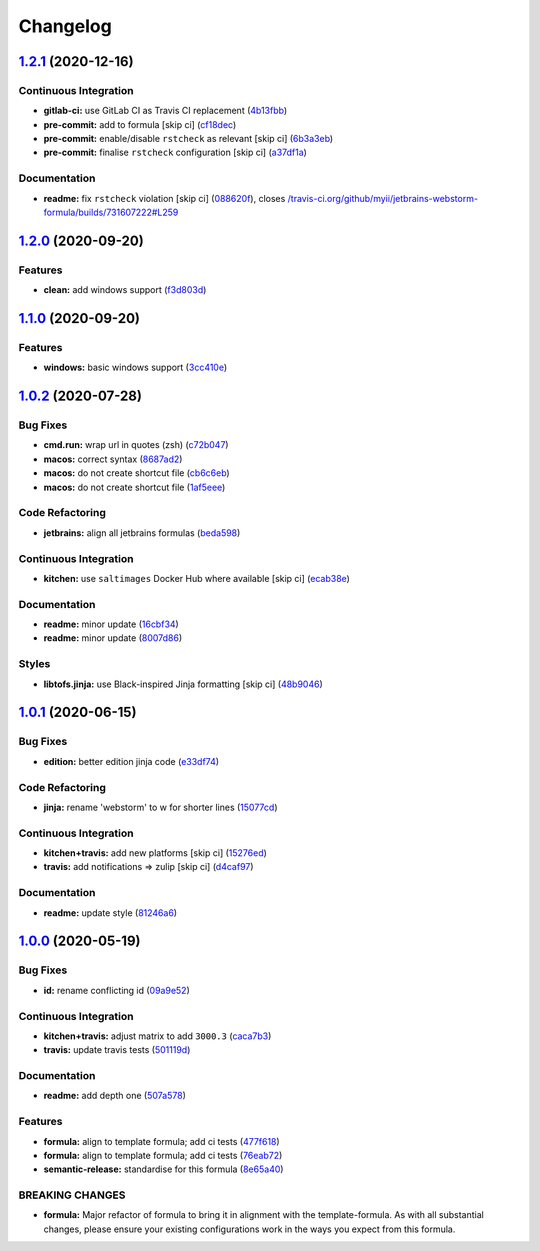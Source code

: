 
Changelog
=========

`1.2.1 <https://github.com/saltstack-formulas/jetbrains-webstorm-formula/compare/v1.2.0...v1.2.1>`_ (2020-12-16)
--------------------------------------------------------------------------------------------------------------------

Continuous Integration
^^^^^^^^^^^^^^^^^^^^^^


* **gitlab-ci:** use GitLab CI as Travis CI replacement (\ `4b13fbb <https://github.com/saltstack-formulas/jetbrains-webstorm-formula/commit/4b13fbb8de6cc770db99e5a8c64046c370c7416d>`_\ )
* **pre-commit:** add to formula [skip ci] (\ `cf18dec <https://github.com/saltstack-formulas/jetbrains-webstorm-formula/commit/cf18dec1e3c9981f2fdd058bba36159d9a634de1>`_\ )
* **pre-commit:** enable/disable ``rstcheck`` as relevant [skip ci] (\ `6b3a3eb <https://github.com/saltstack-formulas/jetbrains-webstorm-formula/commit/6b3a3ebee72ce18166b753cee8931658a70792ec>`_\ )
* **pre-commit:** finalise ``rstcheck`` configuration [skip ci] (\ `a37df1a <https://github.com/saltstack-formulas/jetbrains-webstorm-formula/commit/a37df1ade5e056dccf4403015e0a226cc13e6293>`_\ )

Documentation
^^^^^^^^^^^^^


* **readme:** fix ``rstcheck`` violation [skip ci] (\ `088620f <https://github.com/saltstack-formulas/jetbrains-webstorm-formula/commit/088620faa500f7caa66fb9c188203ac59197bc9a>`_\ ), closes `/travis-ci.org/github/myii/jetbrains-webstorm-formula/builds/731607222#L259 <https://github.com//travis-ci.org/github/myii/jetbrains-webstorm-formula/builds/731607222/issues/L259>`_

`1.2.0 <https://github.com/saltstack-formulas/jetbrains-webstorm-formula/compare/v1.1.0...v1.2.0>`_ (2020-09-20)
--------------------------------------------------------------------------------------------------------------------

Features
^^^^^^^^


* **clean:** add windows support (\ `f3d803d <https://github.com/saltstack-formulas/jetbrains-webstorm-formula/commit/f3d803dff5a9f0655a9359b884bc9c06ebbdb946>`_\ )

`1.1.0 <https://github.com/saltstack-formulas/jetbrains-webstorm-formula/compare/v1.0.2...v1.1.0>`_ (2020-09-20)
--------------------------------------------------------------------------------------------------------------------

Features
^^^^^^^^


* **windows:** basic windows support (\ `3cc410e <https://github.com/saltstack-formulas/jetbrains-webstorm-formula/commit/3cc410e86e44bfc4d6e374e6200e95fc97049c7c>`_\ )

`1.0.2 <https://github.com/saltstack-formulas/jetbrains-webstorm-formula/compare/v1.0.1...v1.0.2>`_ (2020-07-28)
--------------------------------------------------------------------------------------------------------------------

Bug Fixes
^^^^^^^^^


* **cmd.run:** wrap url in quotes (zsh) (\ `c72b047 <https://github.com/saltstack-formulas/jetbrains-webstorm-formula/commit/c72b0473816ebe79a308c9ef3ef0254ddf2fb295>`_\ )
* **macos:** correct syntax (\ `8687ad2 <https://github.com/saltstack-formulas/jetbrains-webstorm-formula/commit/8687ad2ecb2a4141da38be060e93e436c1052996>`_\ )
* **macos:** do not create shortcut file (\ `cb6c6eb <https://github.com/saltstack-formulas/jetbrains-webstorm-formula/commit/cb6c6eb7c3dedfdf6b084dc9497f79a7f2d0adf9>`_\ )
* **macos:** do not create shortcut file (\ `1af5eee <https://github.com/saltstack-formulas/jetbrains-webstorm-formula/commit/1af5eee59cf01d6984d9f80a274fd0125afee1f7>`_\ )

Code Refactoring
^^^^^^^^^^^^^^^^


* **jetbrains:** align all jetbrains formulas (\ `beda598 <https://github.com/saltstack-formulas/jetbrains-webstorm-formula/commit/beda59898224e0b95b8b160f076a792b62308c15>`_\ )

Continuous Integration
^^^^^^^^^^^^^^^^^^^^^^


* **kitchen:** use ``saltimages`` Docker Hub where available [skip ci] (\ `ecab38e <https://github.com/saltstack-formulas/jetbrains-webstorm-formula/commit/ecab38ed52398d56f8b3c6360fb028c15b61b593>`_\ )

Documentation
^^^^^^^^^^^^^


* **readme:** minor update (\ `16cbf34 <https://github.com/saltstack-formulas/jetbrains-webstorm-formula/commit/16cbf34b98ca157387f0613e26aa99b32b5bb621>`_\ )
* **readme:** minor update (\ `8007d86 <https://github.com/saltstack-formulas/jetbrains-webstorm-formula/commit/8007d860b0908eb818ace238d3a36a1b0e19dc7d>`_\ )

Styles
^^^^^^


* **libtofs.jinja:** use Black-inspired Jinja formatting [skip ci] (\ `48b9046 <https://github.com/saltstack-formulas/jetbrains-webstorm-formula/commit/48b90466626549010488ba7f1365364919521a5b>`_\ )

`1.0.1 <https://github.com/saltstack-formulas/jetbrains-webstorm-formula/compare/v1.0.0...v1.0.1>`_ (2020-06-15)
--------------------------------------------------------------------------------------------------------------------

Bug Fixes
^^^^^^^^^


* **edition:** better edition jinja code (\ `e33df74 <https://github.com/saltstack-formulas/jetbrains-webstorm-formula/commit/e33df74eca2dee8e3bbdcfa3f0e681bbf5fe7a2b>`_\ )

Code Refactoring
^^^^^^^^^^^^^^^^


* **jinja:** rename 'webstorm' to w for shorter lines (\ `15077cd <https://github.com/saltstack-formulas/jetbrains-webstorm-formula/commit/15077cd1b50a10283896bc2b362b238aab49a8e5>`_\ )

Continuous Integration
^^^^^^^^^^^^^^^^^^^^^^


* **kitchen+travis:** add new platforms [skip ci] (\ `15276ed <https://github.com/saltstack-formulas/jetbrains-webstorm-formula/commit/15276ed0c84a026acf5127d06577e62ce0f5f004>`_\ )
* **travis:** add notifications => zulip [skip ci] (\ `d4caf97 <https://github.com/saltstack-formulas/jetbrains-webstorm-formula/commit/d4caf97bd7d245938a3e8ec5ef5b2efbe911576e>`_\ )

Documentation
^^^^^^^^^^^^^


* **readme:** update style (\ `81246a6 <https://github.com/saltstack-formulas/jetbrains-webstorm-formula/commit/81246a646bc1548b3247278ab86501a30e775987>`_\ )

`1.0.0 <https://github.com/saltstack-formulas/jetbrains-webstorm-formula/compare/v0.2.0...v1.0.0>`_ (2020-05-19)
--------------------------------------------------------------------------------------------------------------------

Bug Fixes
^^^^^^^^^


* **id:** rename conflicting id (\ `09a9e52 <https://github.com/saltstack-formulas/jetbrains-webstorm-formula/commit/09a9e524af55597153edf9c7103db5bb6d787f3d>`_\ )

Continuous Integration
^^^^^^^^^^^^^^^^^^^^^^


* **kitchen+travis:** adjust matrix to add ``3000.3`` (\ `caca7b3 <https://github.com/saltstack-formulas/jetbrains-webstorm-formula/commit/caca7b3d2d351bcc50992d72bf1e58ef627addf3>`_\ )
* **travis:** update travis tests (\ `501119d <https://github.com/saltstack-formulas/jetbrains-webstorm-formula/commit/501119de96661c38e23affecaa35795ce43f6a93>`_\ )

Documentation
^^^^^^^^^^^^^


* **readme:** add depth one (\ `507a578 <https://github.com/saltstack-formulas/jetbrains-webstorm-formula/commit/507a5786ea80d4a703deb21ec9dffd59e2698288>`_\ )

Features
^^^^^^^^


* **formula:** align to template formula; add ci tests (\ `477f618 <https://github.com/saltstack-formulas/jetbrains-webstorm-formula/commit/477f618390a6978112f67cb32447b7995ebddbb1>`_\ )
* **formula:** align to template formula; add ci tests (\ `76eab72 <https://github.com/saltstack-formulas/jetbrains-webstorm-formula/commit/76eab72099ca0846bec8143a81fe5d6b239a7736>`_\ )
* **semantic-release:** standardise for this formula (\ `8e65a40 <https://github.com/saltstack-formulas/jetbrains-webstorm-formula/commit/8e65a40122f2859130d883b3483e41a1bcb4020b>`_\ )

BREAKING CHANGES
^^^^^^^^^^^^^^^^


* **formula:** Major refactor of formula to bring it in alignment with the
  template-formula. As with all substantial changes, please ensure your
  existing configurations work in the ways you expect from this formula.
